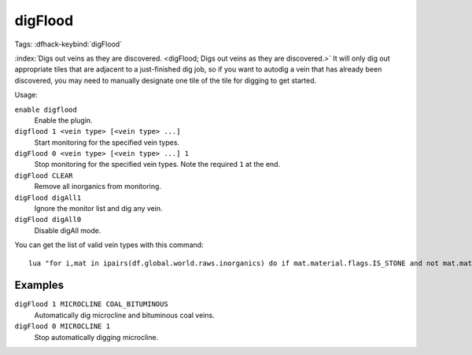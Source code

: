 digFlood
========
Tags:
:dfhack-keybind:`digFlood`

:index:`Digs out veins as they are discovered.
<digFlood; Digs out veins as they are discovered.>` It will only dig out
appropriate tiles that are adjacent to a just-finished dig job, so if you want
to autodig a vein that has already been discovered, you may need to manually
designate one tile of the tile for digging to get started.

Usage:

``enable digflood``
    Enable the plugin.
``digflood 1 <vein type> [<vein type> ...]``
    Start monitoring for the specified vein types.
``digFlood 0 <vein type> [<vein type> ...] 1``
    Stop monitoring for the specified vein types. Note the required ``1`` at the
    end.
``digFlood CLEAR``
    Remove all inorganics from monitoring.
``digFlood digAll1``
    Ignore the monitor list and dig any vein.
``digFlood digAll0``
    Disable digAll mode.

You can get the list of valid vein types with this command::

    lua "for i,mat in ipairs(df.global.world.raws.inorganics) do if mat.material.flags.IS_STONE and not mat.material.flags.NO_STONE_STOCKPILE then print(i, mat.id) end end"

Examples
--------

``digFlood 1 MICROCLINE COAL_BITUMINOUS``
    Automatically dig microcline and bituminous coal veins.
``digFlood 0 MICROCLINE 1``
    Stop automatically digging microcline.
